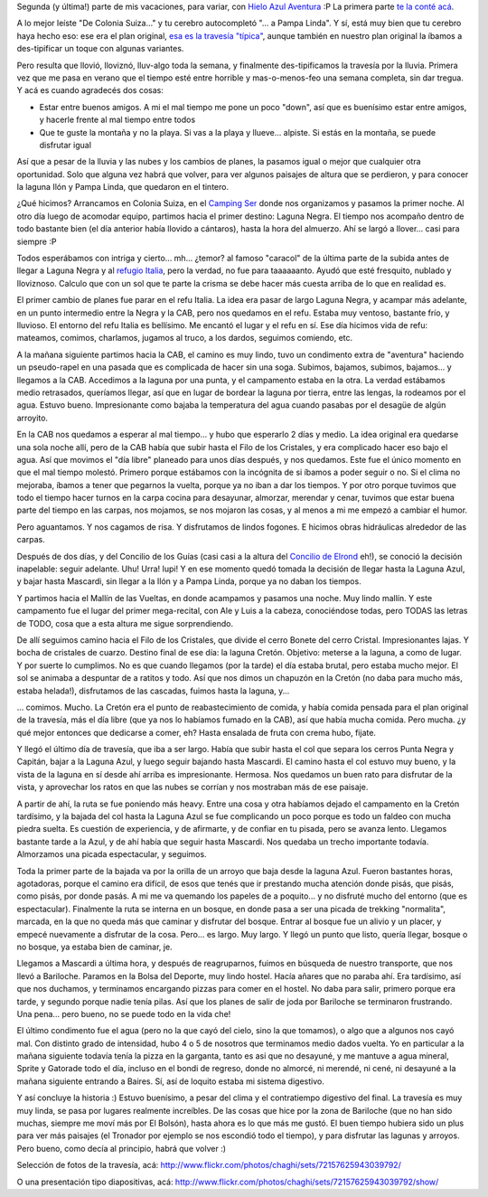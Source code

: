 .. title: De Colonia Suiza... a Mascardi
.. slug: de-colonia-suiza-a-mascardi
.. date: 2011-02-10 13:00:06 UTC-03:00
.. tags: bariloche,colonia suiza,lago mascardi,patagonia,trekking,Viajes
.. category: 
.. link: 
.. description: 
.. type: text
.. author: cHagHi
.. from_wp: True

Segunda (y última!) parte de mis vacaciones, para variar, con `Hielo
Azul Aventura`_ :P La primera parte `te la conté acá`_.

A lo mejor leíste "De Colonia Suiza..." y tu cerebro autocompletó "... a
Pampa Linda". Y sí, está muy bien que tu cerebro haya hecho eso: ese era
el plan original, `esa es la travesía "típica"`_, aunque también en
nuestro plan original la íbamos a des-tipificar un toque con algunas
variantes.

Pero resulta que llovió, lloviznó, lluv-algo toda la semana, y
finalmente des-tipificamos la travesía por la lluvia. Primera vez que me
pasa en verano que el tiempo esté entre horrible y mas-o-menos-feo una
semana completa, sin dar tregua. Y acá es cuando agradecés dos cosas:

-  Estar entre buenos amigos. A mi el mal tiempo me pone un poco "down",
   así que es buenísimo estar entre amigos, y hacerle frente al mal
   tiempo entre todos
-  Que te guste la montaña y no la playa. Si vas a la playa y llueve...
   alpiste. Si estás en la montaña, se puede disfrutar igual

Así que a pesar de la lluvia y las nubes y los cambios de planes, la
pasamos igual o mejor que cualquier otra oportunidad. Solo que alguna
vez habrá que volver, para ver algunos paisajes de altura que se
perdieron, y para conocer la laguna Ilón y Pampa Linda, que quedaron en
el tintero.

¿Qué hicimos? Arrancamos en Colonia Suiza, en el `Camping Ser`_ donde nos
organizamos y pasamos la primer noche. Al otro día luego de acomodar
equipo, partimos hacia el primer destino: Laguna Negra. El tiempo nos
acompaño dentro de todo bastante bien (el día anterior había llovido a
cántaros), hasta la hora del almuerzo. Ahí se largó a llover... casi
para siempre :P

|Arroyito| |Todavía había sol!| |Caracol hacia Laguna Negra|

Todos esperábamos con intriga y cierto...
mh... ¿temor? al famoso "caracol" de la última parte de la subida antes
de llegar a Laguna Negra y al `refugio Italia`_, pero la verdad, no fue
para taaaaaanto. Ayudó que esté fresquito, nublado y lloviznoso. Calculo
que con un sol que te parte la crisma se debe hacer más cuesta arriba de
lo que en realidad es.

El primer cambio de planes fue parar en el refu Italia. La idea era
pasar de largo Laguna Negra, y acampar más adelante, en un punto
intermedio entre la Negra y la CAB, pero nos quedamos en el refu. Estaba
muy ventoso, bastante frío, y lluvioso. El entorno del refu Italia es
bellísimo. Me encantó el lugar y el refu en sí. Ese día hicimos vida de
refu: mateamos, comimos, charlamos, jugamos al truco, a los dardos,
seguimos comiendo, etc.

|Dardos| |Atrapasueños| |Refugio Italia|

A la mañana siguiente partimos hacia la CAB, el camino es muy lindo,
tuvo un condimento extra de "aventura" haciendo un pseudo-rapel en una
pasada que es complicada de hacer sin una soga. Subimos, bajamos,
subimos, bajamos... y llegamos a la CAB. Accedimos a la laguna por una
punta, y el campamento estaba en la otra. La verdad estábamos medio
retrasados, queríamos llegar, así que en lugar de bordear la laguna por
tierra, entre las lengas, la rodeamos por el agua. Estuvo bueno.
Impresionante como bajaba la temperatura del agua cuando pasabas por el
desagüe de algún arroyito.

|Laguna Negra| |Laguna CAB|

En la CAB nos quedamos a esperar al mal tiempo... y hubo que esperarlo 2
días y medio. La idea original era quedarse una sola noche allí, pero de
la CAB había que subir hasta el Filo de los Cristales, y era complicado
hacer eso bajo el agua. Así que movimos el "día libre" planeado para
unos días después, y nos quedamos. Este fue el único momento en que el
mal tiempo molestó. Primero porque estábamos con la incógnita de si
íbamos a poder seguir o no. Si el clima no mejoraba, íbamos a tener que
pegarnos la vuelta, porque ya no iban a dar los tiempos. Y por otro
porque tuvimos que todo el tiempo hacer turnos en la carpa cocina para
desayunar, almorzar, merendar y cenar, tuvimos que estar buena parte del
tiempo en las carpas, nos mojamos, se nos mojaron las cosas, y al menos
a mi me empezó a cambiar el humor.

|Laguna CAB 2| |Fogón| |Ollas|

Pero aguantamos. Y nos cagamos de risa. Y disfrutamos de lindos fogones.
E hicimos obras hidráulicas alrededor de las carpas.

Después de dos días, y del Concilio de los Guías (casi casi a la altura
del `Concilio de Elrond`_ eh!), se conoció la decisión inapelable:
seguir adelante. Uhu! Urra! Iupi! Y en ese momento quedó tomada la
decisión de llegar hasta la Laguna Azul, y bajar hasta Mascardi, sin
llegar a la Ilón y a Pampa Linda, porque ya no daban los tiempos.

Y partimos hacia el Mallín de las Vueltas, en donde acampamos y pasamos
una noche. Muy lindo mallín. Y este campamento fue el lugar del primer
mega-recital, con Ale y Luis a la cabeza, conociéndose todas, pero TODAS
las letras de TODO, cosa que a esta altura me sigue sorprendiendo.

|Laguna CAB 3| |cHagHi| |Recital|

De allí seguimos camino hacia el Filo de los Cristales, que divide el
cerro Bonete del cerro Cristal. Impresionantes lajas. Y bocha de
cristales de cuarzo. Destino final de ese día: la laguna Cretón.
Objetivo: meterse a la laguna, a como de lugar. Y por suerte lo
cumplimos. No es que cuando llegamos (por la tarde) el día estaba
brutal, pero estaba mucho mejor. El sol se animaba a despuntar de a
ratitos y todo. Así que nos dimos un chapuzón en la Cretón (no daba para
mucho más, estaba helada!), disfrutamos de las cascadas, fuimos hasta la
laguna, y...

|Filo de los Cristales| |Cascada| |Laguna Creton| |Fogón 2|

... comimos. Mucho. La Cretón era el punto de reabastecimiento de
comida, y había comida pensada para el plan original de la travesía, más
el día libre (que ya nos lo habíamos fumado en la CAB), así que había
mucha comida. Pero mucha. ¿y qué mejor entonces que dedicarse a comer,
eh? Hasta ensalada de fruta con crema hubo, fijate.

Y llegó el último día de travesía, que iba a ser largo. Había que subir
hasta el col que separa los cerros Punta Negra y Capitán, bajar a la
Laguna Azul, y luego seguir bajando hasta Mascardi. El camino hasta el
col estuvo muy bueno, y la vista de la laguna en sí desde ahí arriba es
impresionante. Hermosa. Nos quedamos un buen rato para disfrutar de la
vista, y aprovechar los ratos en que las nubes se corrían y nos
mostraban más de ese paisaje.

|Laguna Azul| |Picada|

A partir de ahí, la ruta se fue poniendo más heavy. Entre una
cosa y otra habíamos dejado el campamento en la Cretón tardísimo, y la
bajada del col hasta la Laguna Azul se fue complicando un poco porque es
todo un faldeo con mucha piedra suelta. Es cuestión de experiencia, y de
afirmarte, y de confiar en tu pisada, pero se avanza lento. Llegamos
bastante tarde a la Azul, y de ahí había que seguir hasta Mascardi. Nos
quedaba un trecho importante todavía. Almorzamos una picada
espectacular, y seguimos.

Toda la primer parte de la bajada va por la orilla de un arroyo que baja
desde la laguna Azul. Fueron bastantes horas, agotadoras, porque el
camino era difícil, de esos que tenés que ir prestando mucha atención
donde pisás, que pisás, como pisás, por donde pasás. A mi me va quemando
los papeles de a poquito... y no disfruté mucho del entorno (que es
espectacular). Finalmente la ruta se interna en un bosque, en donde pasa
a ser una picada de trekking "normalita", marcada, en la que no queda
más que caminar y disfrutar del bosque. Entrar al bosque fue un alivio y
un placer, y empecé nuevamente a disfrutar de la cosa. Pero... es largo.
Muy largo. Y llegó un punto que listo, quería llegar, bosque o no
bosque, ya estaba bien de caminar, je.

|Arroyo|

Llegamos a Mascardi a última hora, y después de reagruparnos, fuimos en
búsqueda de nuestro transporte, que nos llevó a Bariloche. Paramos en la
Bolsa del Deporte, muy lindo hostel. Hacía añares que no paraba ahí. Era
tardísimo, así que nos duchamos, y terminamos encargando pizzas para
comer en el hostel. No daba para salir, primero porque era tarde, y
segundo porque nadie tenía pilas. Así que los planes de salir de joda
por Bariloche se terminaron frustrando. Una pena... pero bueno, no se
puede todo en la vida che!

El último condimento fue el agua (pero no la que cayó del cielo, sino la
que tomamos), o algo que a algunos nos cayó mal. Con distinto grado de
intensidad, hubo 4 o 5 de nosotros que terminamos medio dados vuelta. Yo
en particular a la mañana siguiente todavía tenía la pizza en la
garganta, tanto es asi que no desayuné, y me mantuve a agua mineral,
Sprite y Gatorade todo el día, incluso en el bondi de regreso, donde no
almorcé, ni merendé, ni cené, ni desayuné a la mañana siguiente entrando
a Baires. Sí, así de loquito estaba mi sistema digestivo.

Y así concluye la historia :) Estuvo buenísimo, a pesar del clima y el
contratiempo digestivo del final. La travesía es muy muy linda, se pasa
por lugares realmente increíbles. De las cosas que hice por la zona de
Bariloche (que no han sido muchas, siempre me moví más por El Bolsón),
hasta ahora es lo que más me gustó. El buen tiempo hubiera sido un plus
para ver más paisajes (el Tronador por ejemplo se nos escondió todo el
tiempo), y para disfrutar las lagunas y arroyos. Pero bueno, como decía
al principio, habrá que volver :)

Selección de fotos de la travesía, acá:
http://www.flickr.com/photos/chaghi/sets/72157625943039792/

O una presentación tipo diapositivas, acá:
http://www.flickr.com/photos/chaghi/sets/72157625943039792/show/

.. _Hielo Azul Aventura: http://www.hieloazulaventura.com/
.. _te la conté acá: link://slug/en_la_cordillera_del_viento
.. _esa es la travesía "típica": http://www.trekkingpedia.com.ar/trekkingpedia/index.php?option=com_content&view=article&id=12:travesia-colonia-suiza-pampa-linda&catid=2:travesias-&Itemid=17
.. _Camping Ser: http://www.serbariloche.com.ar/
.. _refugio Italia: http://www.refugiolagunanegra.com/
.. _Concilio de Elrond: http://es.wikipedia.org/wiki/Concilio_de_Elrond

.. |Arroyito| image:: http://farm6.static.flickr.com/5131/5402160151_d018c64a0c_m.jpg
   :target: http://www.flickr.com/photos/chaghi/5402160151/in/set-72157625943039792/
.. |Todavía había sol!| image:: http://farm6.static.flickr.com/5018/5402769368_2eb0b1637d_m.jpg
   :target: http://www.flickr.com/photos/chaghi/5402769368/in/set-72157625943039792/
.. |Caracol hacia Laguna Negra| image:: http://farm6.static.flickr.com/5253/5402193705_62dc4b3ab8_m.jpg
   :target: http://www.flickr.com/photos/chaghi/5402193705/in/set-72157625943039792/
.. |Dardos| image:: http://farm6.static.flickr.com/5253/5402268243_56e2edc80e_m.jpg
   :target: http://www.flickr.com/photos/chaghi/5402268243/
.. |Atrapasueños| image:: http://farm6.static.flickr.com/5293/5402261001_538922f6a5_m.jpg
   :target: http://www.flickr.com/photos/chaghi/5402261001/
.. |Refugio Italia| image:: http://farm6.static.flickr.com/5216/5402249363_25d3946b0e_m.jpg
   :target: http://www.flickr.com/photos/chaghi/5402249363/
.. |Laguna Negra| image:: http://farm6.static.flickr.com/5018/5402355007_91082670c9_m.jpg
   :target: http://www.flickr.com/photos/chaghi/5402355007/
.. |Laguna CAB| image:: http://farm6.static.flickr.com/5176/5402365375_46722cdf35_m.jpg
   :target: http://www.flickr.com/photos/chaghi/5402365375/
.. |Laguna CAB 2| image:: http://farm6.static.flickr.com/5053/5402381017_07fe2af28a_m.jpg
   :target: http://www.flickr.com/photos/chaghi/5402381017/
.. |Fogón| image:: http://farm6.static.flickr.com/5091/5402984598_9875f2126b_m.jpg
   :target: http://www.flickr.com/photos/chaghi/5402984598/
.. |Ollas| image:: http://farm6.static.flickr.com/5057/5402993700_3d5074e74d_m.jpg
   :target: http://www.flickr.com/photos/chaghi/5402993700/
.. |Laguna CAB 3| image:: http://farm6.static.flickr.com/5136/5402998410_d06a900511_m.jpg
   :target: http://www.flickr.com/photos/chaghi/5402998410/
.. |cHagHi| image:: http://farm6.static.flickr.com/5052/5403096496_cffe1b87ce_m.jpg
   :target: http://www.flickr.com/photos/chaghi/5403096496/
.. |Recital| image:: http://farm6.static.flickr.com/5011/5403143396_94cd500299_m.jpg
   :target: http://www.flickr.com/photos/chaghi/5403143396/
.. |Filo de los Cristales| image:: http://farm6.static.flickr.com/5251/5403177956_f3a6cef366_m.jpg
   :target: http://www.flickr.com/photos/chaghi/5403177956/
.. |Cascada| image:: http://farm6.static.flickr.com/5252/5403257992_1029c67d4a_m.jpg
   :target: http://www.flickr.com/photos/chaghi/5403257992/
.. |Laguna Creton| image:: http://farm6.static.flickr.com/5011/5402724409_4d433eb183_m.jpg
   :target: http://www.flickr.com/photos/chaghi/5402724409/
.. |Fogón 2| image:: http://farm6.static.flickr.com/5296/5403360894_13bf588d1f_m.jpg
   :target: http://www.flickr.com/photos/chaghi/5403360894/
.. |Laguna Azul| image:: http://farm6.static.flickr.com/5093/5402777261_af8310469e.jpg
   :target: http://www.flickr.com/photos/chaghi/5402777261/
.. |Picada| image:: http://farm6.static.flickr.com/5019/5403453468_44e9b458d8_m.jpg
   :target: http://www.flickr.com/photos/chaghi/5403453468/
.. |Arroyo| image:: http://farm6.static.flickr.com/5175/5402889917_72fc934075_m.jpg
   :target: http://www.flickr.com/photos/chaghi/5402889917/
